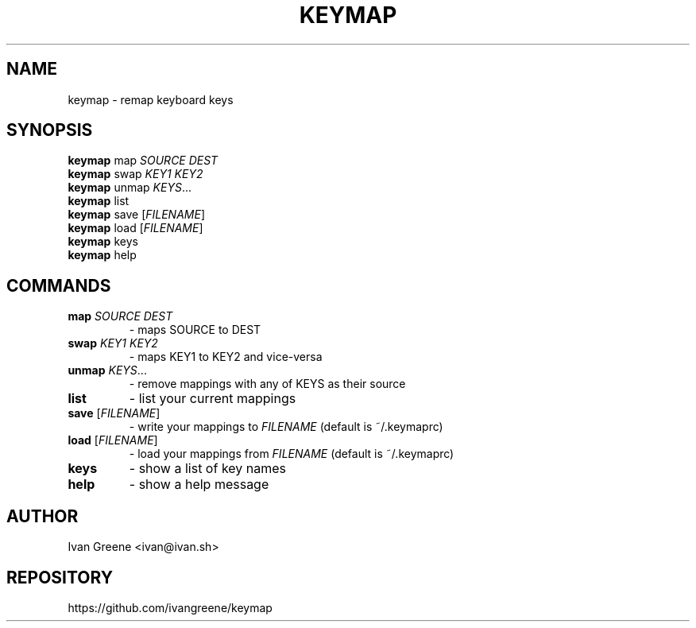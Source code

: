 .TH KEYMAP 1
.SH NAME
keymap \- remap keyboard keys
.SH SYNOPSIS
.B keymap
map \fI\,SOURCE DEST\/\fR
.br
.B keymap
swap \fI\,KEY1 KEY2\/\fR
.br
.B keymap
unmap \fIKEYS\fR...
.br
.B keymap
list
.br
.B keymap
save [\fIFILENAME\fR]
.br
.B keymap
load [\fIFILENAME\fR]
.br
.B keymap
keys
.br
.B keymap
help
.SH COMMANDS
.TP
\fBmap\fR \fI\,SOURCE DEST\/\fR
\- maps SOURCE to DEST
.TP
\fBswap\fR \fI\,KEY1 KEY2\/\fR
\- maps KEY1 to KEY2 and vice-versa
.TP
\fBunmap\fR \fIKEYS\fR...
\- remove mappings with any of KEYS as their source
.TP
\fBlist\fR
\- list your current mappings
.TP
\fBsave\fR [\fIFILENAME\fR]
\- write your mappings to \fIFILENAME\fR (default is ~/.keymaprc)
.TP
\fBload\fR [\fIFILENAME\fR]
\- load your mappings from \fIFILENAME\fR (default is ~/.keymaprc)
.TP
\fBkeys\fR
\- show a list of key names
.TP
\fBhelp\fR
\- show a help message
.SH AUTHOR
Ivan Greene <ivan@ivan.sh>
.SH REPOSITORY
https://github.com/ivangreene/keymap
